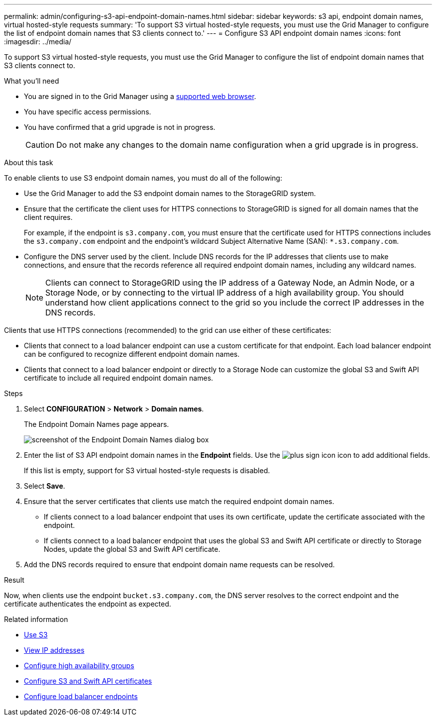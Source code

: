 ---
permalink: admin/configuring-s3-api-endpoint-domain-names.html
sidebar: sidebar
keywords: s3 api, endpoint domain names, virtual hosted-style requests
summary: 'To support S3 virtual hosted-style requests, you must use the Grid Manager to configure the list of endpoint domain names that S3 clients connect to.'
---
= Configure S3 API endpoint domain names
:icons: font
:imagesdir: ../media/

[.lead]
To support S3 virtual hosted-style requests, you must use the Grid Manager to configure the list of endpoint domain names that S3 clients connect to.

.What you'll need

* You are signed in to the Grid Manager using a xref:../admin/web-browser-requirements.adoc[supported web browser].
* You have specific access permissions.
* You have confirmed that a grid upgrade is not in progress.
+
CAUTION: Do not make any changes to the domain name configuration when a grid upgrade is in progress.

.About this task

To enable clients to use S3 endpoint domain names, you must do all of the following:

* Use the Grid Manager to add the S3 endpoint domain names to the StorageGRID system.
* Ensure that the certificate the client uses for HTTPS connections to StorageGRID is signed for all domain names that the client requires.
+
For example, if the endpoint is `s3.company.com`, you must ensure that the certificate used for HTTPS connections includes the `s3.company.com` endpoint and the endpoint's wildcard Subject Alternative Name (SAN): `*.s3.company.com`.

* Configure the DNS server used by the client. Include DNS records for the IP addresses that clients use to make connections, and ensure that the records reference all required endpoint domain names, including any wildcard names.
+
NOTE: Clients can connect to StorageGRID using the IP address of a Gateway Node, an Admin Node, or a Storage Node, or by connecting to the virtual IP address of a high availability group. You should understand how client applications connect to the grid so you include the correct IP addresses in the DNS records.

Clients that use HTTPS connections (recommended) to the grid can use either of these certificates:

* Clients that connect to a load balancer endpoint can use a custom certificate for that endpoint. Each load balancer endpoint can be configured to recognize different endpoint domain names.
 
* Clients that connect to a load balancer endpoint or directly to a Storage Node can customize the global S3 and Swift API certificate to include all required endpoint domain names.


.Steps

. Select *CONFIGURATION* > *Network* > *Domain names*.
+
The Endpoint Domain Names page appears.
+
image::../media/configure_endpoint_domain_names.png[screenshot of the Endpoint Domain Names dialog box]

. Enter the list of S3 API endpoint domain names in the *Endpoint* fields. Use the image:../media/icon_plus_sign_black_on_white_old.png[plus sign icon] icon to add additional fields.
+
If this list is empty, support for S3 virtual hosted-style requests is disabled.

. Select *Save*.
. Ensure that the server certificates that clients use match the required endpoint domain names.
 ** If clients connect to a load balancer endpoint that uses its own certificate, update the certificate associated with the endpoint.
 ** If clients connect to a load balancer endpoint that uses the global S3 and Swift API certificate or directly to Storage Nodes, update the global S3 and Swift API certificate.
. Add the DNS records required to ensure that endpoint domain name requests can be resolved.

.Result

Now, when clients use the endpoint `bucket.s3.company.com`, the DNS server resolves to the correct endpoint and the certificate authenticates the endpoint as expected.

.Related information

* xref:../s3/index.adoc[Use S3]

* xref:viewing-ip-addresses.adoc[View IP addresses]

* xref:configure-high-availability-group.adoc[Configure high availability groups]

* xref:configuring-custom-server-certificate-for-storage-node.adoc[Configure S3 and Swift API certificates]

* xref:configuring-load-balancer-endpoints.adoc[Configure load balancer endpoints]
